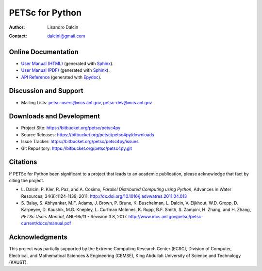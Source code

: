 ================
PETSc for Python
================

:Author:       Lisandro Dalcin
:Contact:      dalcinl@gmail.com


Online Documentation
--------------------

+ `User Manual (HTML)`_ (generated with Sphinx_).
+ `User Manual (PDF)`_  (generated with Sphinx_).
+ `API Reference`_      (generated with Epydoc_).

.. _User Manual (HTML): usrman/index.html
.. _User Manual (PDF):  petsc4py.pdf
.. _API Reference:      apiref/index.html

.. _Sphinx:    http://sphinx.pocoo.org/
.. _Epydoc:    http://epydoc.sourceforge.net/


Discussion and Support
----------------------

+ Mailing Lists: petsc-users@mcs.anl.gov, petsc-dev@mcs.anl.gov


Downloads and Development
-------------------------

+ Project Site:    https://bitbucket.org/petsc/petsc4py
+ Source Releases: https://bitbucket.org/petsc/petsc4py/downloads
+ Issue Tracker:   https://bitbucket.org/petsc/petsc4py/issues
+ Git Repository:  https://bitbucket.org/petsc/petsc4py.git


Citations
---------

If PETSc for Python been significant to a project that leads to an
academic publication, please acknowledge that fact by citing the
project.

* L. Dalcin, P. Kler, R. Paz, and A. Cosimo,
  *Parallel Distributed Computing using Python*,
  Advances in Water Resources, 34(9):1124-1139, 2011.
  http://dx.doi.org/10.1016/j.advwatres.2011.04.013

* S. Balay, S. Abhyankar, M.F. Adams, J. Brown, P. Brune, K. Buschelman,
  L. Dalcin, V. Eijkhout, W.D. Gropp, D. Karpeyev, D. Kaushik,
  M.G. Knepley, L. Curfman McInnes, K. Rupp, B.F. Smith, S. Zampini,
  H. Zhang, and H. Zhang,
  *PETSc Users Manual*, ANL-95/11 - Revision 3.8, 2017.
  http://www.mcs.anl.gov/petsc/petsc-current/docs/manual.pdf


Acknowledgments
---------------

This project was partially supported by the
Extreme Computing Research Center (ECRC),
Division of Computer, Electrical, and
Mathematical Sciences & Engineering (CEMSE),
King Abdullah University of Science and Technology (KAUST).
